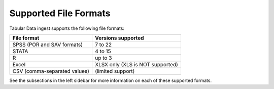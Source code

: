 Supported File Formats
+++++++++++++++++++++++++++++

.. contents:: |toctitle|
	:local:

Tabular Data ingest supports the following file formats: 


================================ ==================================
File format                      Versions supported 
================================ ==================================
SPSS (POR and SAV formats)	 7 to 22
STATA				 4 to 15
R 				 up to 3
Excel				 XLSX only (XLS is NOT supported)
CSV (comma-separated values) 	 (limited support)
================================ ==================================

See the subsections in the left sidebar for more information on each of these supported formats.
